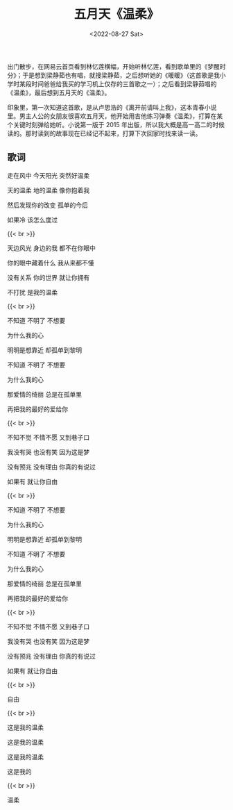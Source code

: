 #+TITLE: 五月天《温柔》
#+DATE: <2022-08-27 Sat>
#+TAGS[]: 音乐

出门散步，在网易云首页看到林忆莲横幅，开始听林忆莲，看到歌单里的《梦醒时分》；于是想到梁静茹也有唱，就搜梁静茹，之后想听她的《暖暖》（这首歌是我小学时某段时间爸爸给我买的学习机上仅存的三首歌之一）；之后看到梁静茹唱的《温柔》，最后想到五月天的《温柔》。

印象里，第一次知道这首歌，是从卢思浩的《离开前请叫上我》，这本青春小说里。男主人公的女朋友很喜欢五月天，他开始用吉他练习弹奏《温柔》，打算在某个关键时刻弹给她听。小说第一版于
2015
年出版，所以我大概是高一高二的时候读的。那时读到的故事现在已经记不起来，打算下次回家时找来读一读。

** 歌词
   :PROPERTIES:
   :CUSTOM_ID: 歌词
   :END:

走在风中 今天阳光 突然好温柔

天的温柔 地的温柔 像你抱着我

然后发现你的改变 孤单的今后

如果冷 该怎么度过

{{< br >}}

天边风光 身边的我 都不在你眼中

你的眼中藏着什么 我从来都不懂

没有关系 你的世界 就让你拥有

不打扰 是我的温柔

{{< br >}}

不知道 不明了 不想要

为什么我的心

明明是想靠近 却孤单到黎明

不知道 不明了 不想要

为什么我的心

那爱情的绮丽 总是在孤单里

再把我的最好的爱给你

{{< br >}}

不知不觉 不情不愿 又到巷子口

我没有哭 也没有笑 因为这是梦

没有预兆 没有理由 你真的有说过

如果有 就让你自由

{{< br >}}

不知道 不明了 不想要

为什么我的心

明明是想靠近 却孤单到黎明

不知道 不明了 不想要

为什么我的心

那爱情的绮丽 总是在孤单里

再把我的最好的爱给你

{{< br >}}

不知不觉 不情不愿 又到巷子口

我没有哭 也没有笑 因为这是梦

没有预兆 没有理由 你真的有说过

如果有 就让你自由

{{< br >}}

自由

{{< br >}}

这是我的温柔

这是我的温柔

这是我的温柔

这是我的

{{< br >}}

温柔
